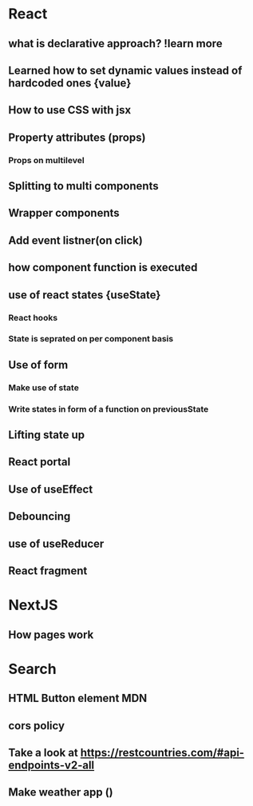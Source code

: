 * React
** what is declarative approach? !learn more
** Learned how to set dynamic values instead of hardcoded ones {value}
** How to use CSS with jsx
** Property attributes (props)
*** Props on multilevel
** Splitting to multi components
** Wrapper components
** Add event listner(on click)
** how component function is executed
** use of react states {useState}
*** React hooks
*** State is seprated on per component basis
** Use of form
*** Make use of state
*** Write states in form of a function on previousState
** Lifting state up
** React portal
** Use of useEffect
** Debouncing
** use of useReducer
** React fragment
* NextJS
** How pages work
* Search
** HTML Button element MDN
** cors policy
** Take a look at [[https://restcountries.com/#api-endpoints-v2-all]]
** Make weather app ()
